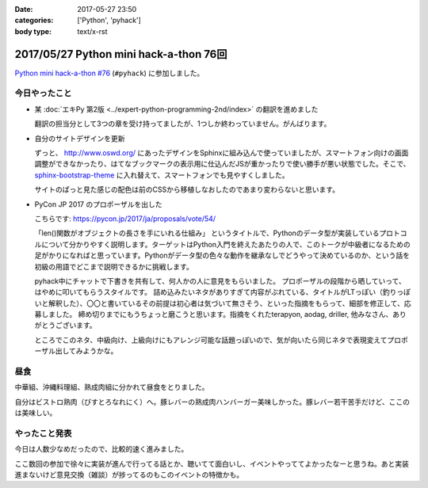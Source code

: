 :date: 2017-05-27 23:50
:categories: ['Python', 'pyhack']
:body type: text/x-rst

=======================================
2017/05/27 Python mini hack-a-thon 76回
=======================================

`Python mini hack-a-thon #76`_ (``#pyhack``) に参加しました。

.. _Python mini hack-a-thon #76: https://pyhack.connpass.com/event/55335/


今日やったこと
==============

* 某 :doc:`エキPy 第2版 <../expert-python-programming-2nd/index>` の翻訳を進めました

  翻訳の担当分として3つの章を受け持ってましたが、1つしか終わっていません。がんばります。

* 自分のサイトデザインを更新

  ずっと、 http://www.oswd.org/ にあったデザインをSphinxに組み込んで使っていましたが、スマートフォン向けの画面調整ができなかったり、はてなブックマークの表示用に仕込んだJSが重かったりで使い勝手が悪い状態でした。そこで、  `sphinx-bootstrap-theme <https://pypi.python.org/pypi/sphinx-bootstrap-theme/>`__ に入れ替えて、スマートフォンでも見やすくしました。

  サイトのぱっと見た感じの配色は前のCSSから移植しなおしたのであまり変わらないと思います。

* PyCon JP 2017 のプロポーザルを出した

  こちらです: https://pycon.jp/2017/ja/proposals/vote/54/

  「len()関数がオブジェクトの長さを手にいれる仕組み」 というタイトルで、Pythonのデータ型が実装しているプロトコルについて分かりやすく説明します。ターゲットはPython入門を終えたあたりの人で、このトークが中級者になるための足がかりになればと思っています。Pythonがデータ型の色々な動作を継承なしでどうやって決めているのか、という話を初級の用語でどこまで説明できるかに挑戦します。

  pyhack中にチャットで下書きを共有して、何人かの人に意見をもらいました。
  プロポーザルの段階から晒していって、はやめに叩いてもらうスタイルです。
  詰め込みたいネタがありすぎて内容がぶれている、タイトルがLTっぽい（釣りっぽいと解釈した）、〇〇と書いているその前提は初心者は気づいて無さそう、といった指摘をもらって、細部を修正して、応募しました。
  締め切りまでにもうちょっと磨こうと思います。指摘をくれたterapyon, aodag, driller, 他みなさん、ありがとうございます。

  ところでこのネタ、中級向け、上級向けにもアレンジ可能な話題っぽいので、気が向いたら同じネタで表現変えてプロポーザル出してみようかな。

昼食
====

中華組、沖縄料理組、熟成肉組に分かれて昼食をとりました。

.. raw:: html

   <blockquote class="twitter-tweet" data-lang="ja"><p lang="ja" dir="ltr">糖質制限食です <a href="https://twitter.com/hashtag/pyhack?src=hash">#pyhack</a> (@ ビストロ熟肉 in 新宿区, 東京都) <a href="https://t.co/c4xZrPsC6z">https://t.co/c4xZrPsC6z</a> <a href="https://t.co/grTr4oxqnu">pic.twitter.com/grTr4oxqnu</a></p>&mdash; Takayuki Shimizukawa (@shimizukawa) <a href="https://twitter.com/shimizukawa/status/868314394840707073">2017年5月27日</a></blockquote>
   <script async src="//platform.twitter.com/widgets.js" charset="utf-8"></script>

自分はビストロ熟肉（びすとろなれにく）へ。豚レバーの熟成肉ハンバーガー美味しかった。豚レバー若干苦手だけど、ここのは美味しい。

やったこと発表
==============

今日は人数少なめだったので、比較的速く進みました。

ここ数回の参加で徐々に実装が進んで行ってる話とか、聴いてて面白いし、イベントやっててよかったなーと思うね。あと実装進まないけど意見交換（雑談）が捗ってるのもこのイベントの特徴かも。

.. raw:: html

   <blockquote class="twitter-tweet" data-lang="ja"><p lang="ja" dir="ltr"><a href="https://twitter.com/hashtag/pyhack?src=hash">#pyhack</a> LTタイム！！が終わって撤収しました。お疲れ様～ (@ BePROUD in 渋谷区, 東京都) <a href="https://t.co/qndk67WoF4">https://t.co/qndk67WoF4</a> <a href="https://t.co/B6n8ZG6C1E">pic.twitter.com/B6n8ZG6C1E</a></p>&mdash; Takayuki Shimizukawa (@shimizukawa) <a href="https://twitter.com/shimizukawa/status/868407228432252928">2017年5月27日</a></blockquote>
   <script async src="//platform.twitter.com/widgets.js" charset="utf-8"></script>

